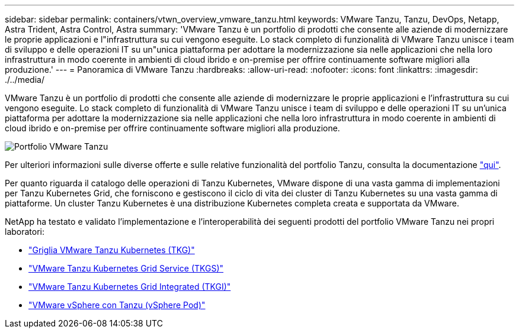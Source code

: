 ---
sidebar: sidebar 
permalink: containers/vtwn_overview_vmware_tanzu.html 
keywords: VMware Tanzu, Tanzu, DevOps, Netapp, Astra Trident, Astra Control, Astra 
summary: 'VMware Tanzu è un portfolio di prodotti che consente alle aziende di modernizzare le proprie applicazioni e l"infrastruttura su cui vengono eseguite. Lo stack completo di funzionalità di VMware Tanzu unisce i team di sviluppo e delle operazioni IT su un"unica piattaforma per adottare la modernizzazione sia nelle applicazioni che nella loro infrastruttura in modo coerente in ambienti di cloud ibrido e on-premise per offrire continuamente software migliori alla produzione.' 
---
= Panoramica di VMware Tanzu
:hardbreaks:
:allow-uri-read: 
:nofooter: 
:icons: font
:linkattrs: 
:imagesdir: ./../media/


VMware Tanzu è un portfolio di prodotti che consente alle aziende di modernizzare le proprie applicazioni e l'infrastruttura su cui vengono eseguite. Lo stack completo di funzionalità di VMware Tanzu unisce i team di sviluppo e delle operazioni IT su un'unica piattaforma per adottare la modernizzazione sia nelle applicazioni che nella loro infrastruttura in modo coerente in ambienti di cloud ibrido e on-premise per offrire continuamente software migliori alla produzione.

image::vtwn_image01.jpg[Portfolio VMware Tanzu]

Per ulteriori informazioni sulle diverse offerte e sulle relative funzionalità del portfolio Tanzu, consulta la documentazione link:https://docs.vmware.com/en/VMware-Tanzu/index.html["qui"^].

Per quanto riguarda il catalogo delle operazioni di Tanzu Kubernetes, VMware dispone di una vasta gamma di implementazioni per Tanzu Kubernetes Grid, che forniscono e gestiscono il ciclo di vita dei cluster di Tanzu Kubernetes su una vasta gamma di piattaforme. Un cluster Tanzu Kubernetes è una distribuzione Kubernetes completa creata e supportata da VMware.

NetApp ha testato e validato l'implementazione e l'interoperabilità dei seguenti prodotti del portfolio VMware Tanzu nei propri laboratori:

* link:vtwn_overview_tkg.html["Griglia VMware Tanzu Kubernetes (TKG)"]
* link:vtwn_overview_tkgs.html["VMware Tanzu Kubernetes Grid Service (TKGS)"]
* link:vtwn_overview_tkgi.html["VMware Tanzu Kubernetes Grid Integrated (TKGI)"]
* link:vtwn_overview_vst.html["VMware vSphere con Tanzu (vSphere Pod)"]

